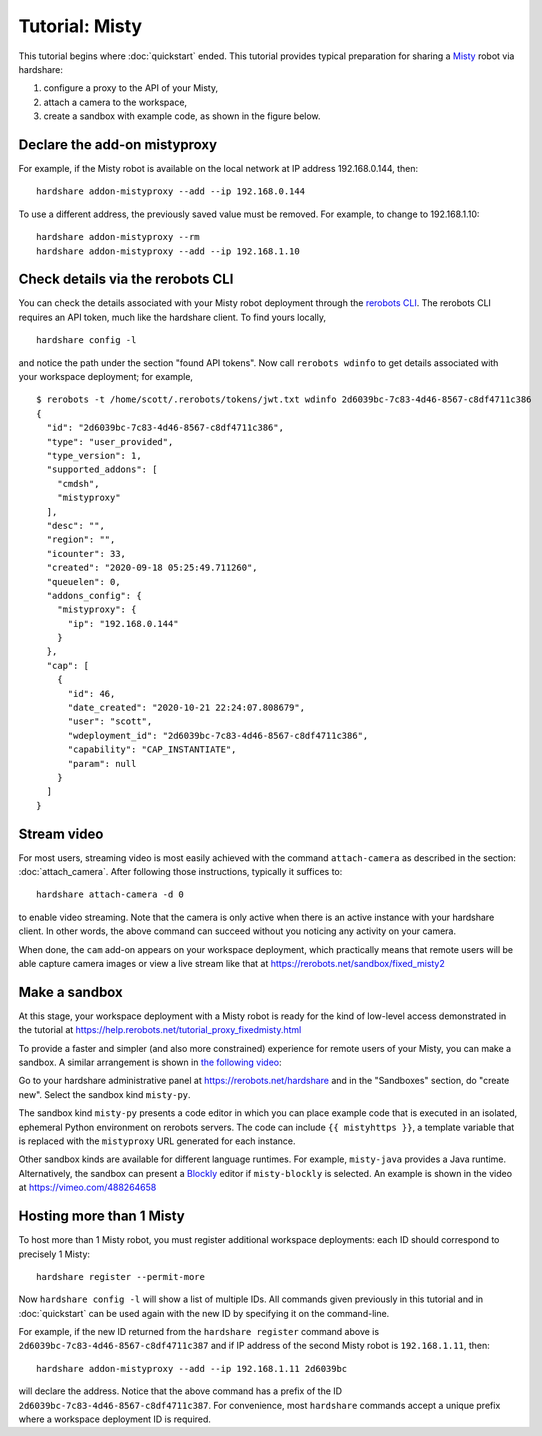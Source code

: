 Tutorial: Misty
===============

This tutorial begins where :doc:`quickstart` ended. This tutorial provides
typical preparation for sharing a Misty_ robot via hardshare:

1. configure a proxy to the API of your Misty,
2. attach a camera to the workspace,
3. create a sandbox with example code, as shown in the figure below.

.. image:: figures/screenshot-misty2sandbox-20201124.png


.. highlight:: none

Declare the add-on mistyproxy
-----------------------------

For example, if the Misty robot is available on the local network at IP address
192.168.0.144, then::

  hardshare addon-mistyproxy --add --ip 192.168.0.144

To use a different address, the previously saved value must be removed. For
example, to change to 192.168.1.10::

  hardshare addon-mistyproxy --rm
  hardshare addon-mistyproxy --add --ip 192.168.1.10


Check details via the rerobots CLI
----------------------------------

You can check the details associated with your Misty robot deployment through
the `rerobots CLI <https://rerobots-cli.readthedocs.io/>`_.
The rerobots CLI requires an API token, much like the hardshare client. To find yours locally, ::

  hardshare config -l

and notice the path under the section "found API tokens". Now call ``rerobots wdinfo``
to get details associated with your workspace deployment; for example, ::

  $ rerobots -t /home/scott/.rerobots/tokens/jwt.txt wdinfo 2d6039bc-7c83-4d46-8567-c8df4711c386
  {
    "id": "2d6039bc-7c83-4d46-8567-c8df4711c386",
    "type": "user_provided",
    "type_version": 1,
    "supported_addons": [
      "cmdsh",
      "mistyproxy"
    ],
    "desc": "",
    "region": "",
    "icounter": 33,
    "created": "2020-09-18 05:25:49.711260",
    "queuelen": 0,
    "addons_config": {
      "mistyproxy": {
	"ip": "192.168.0.144"
      }
    },
    "cap": [
      {
	"id": 46,
	"date_created": "2020-10-21 22:24:07.808679",
	"user": "scott",
	"wdeployment_id": "2d6039bc-7c83-4d46-8567-c8df4711c386",
	"capability": "CAP_INSTANTIATE",
	"param": null
      }
    ]
  }


Stream video
------------

For most users, streaming video is most easily achieved with the command
``attach-camera`` as described in the section: :doc:`attach_camera`. After
following those instructions, typically it suffices to::

  hardshare attach-camera -d 0

to enable video streaming. Note that the camera is only active when there is an
active instance with your hardshare client. In other words, the above command
can succeed without you noticing any activity on your camera.

When done, the ``cam`` add-on appears on your workspace deployment, which
practically means that remote users will be able capture camera images or view a
live stream like that at https://rerobots.net/sandbox/fixed_misty2


Make a sandbox
--------------

At this stage, your workspace deployment with a Misty robot is ready for the
kind of low-level access demonstrated in the tutorial at https://help.rerobots.net/tutorial_proxy_fixedmisty.html

To provide a faster and simpler (and also more constrained) experience for
remote users of your Misty, you can make a sandbox.
A similar arrangement is shown in `the following video <https://vimeo.com/440801712>`_:

.. raw:: html

  <iframe src="https://player.vimeo.com/video/440801712" width="640" height="360" frameborder="0" webkitallowfullscreen mozallowfullscreen allowfullscreen></iframe>

Go to your hardshare administrative panel at https://rerobots.net/hardshare
and in the "Sandboxes" section, do "create new".
Select the sandbox kind ``misty-py``.

The sandbox kind ``misty-py`` presents a code editor in which you can place
example code that is executed in an isolated, ephemeral Python environment on
rerobots servers. The code can include ``{{ mistyhttps }}``, a template variable
that is replaced with the ``mistyproxy`` URL generated for each instance.

Other sandbox kinds are available for different language runtimes. For example,
``misty-java`` provides a Java runtime. Alternatively, the sandbox can present a
Blockly_ editor if ``misty-blockly`` is selected. An example is shown in the
video at https://vimeo.com/488264658


Hosting more than 1 Misty
-------------------------

To host more than 1 Misty robot, you must register additional workspace
deployments: each ID should correspond to precisely 1 Misty::

  hardshare register --permit-more

Now ``hardshare config -l`` will show a list of multiple IDs. All commands given
previously in this tutorial and in :doc:`quickstart` can be used again with the
new ID by specifying it on the command-line.

For example, if the new ID returned from the ``hardshare register`` command
above is ``2d6039bc-7c83-4d46-8567-c8df4711c387`` and if IP address of the
second Misty robot is ``192.168.1.11``, then::

  hardshare addon-mistyproxy --add --ip 192.168.1.11 2d6039bc

will declare the address. Notice that the above command has a prefix of the ID
``2d6039bc-7c83-4d46-8567-c8df4711c387``. For convenience, most ``hardshare``
commands accept a unique prefix where a workspace deployment ID is required.


.. _Blockly: https://developers.google.com/blockly/
.. _Misty: https://www.mistyrobotics.com/
